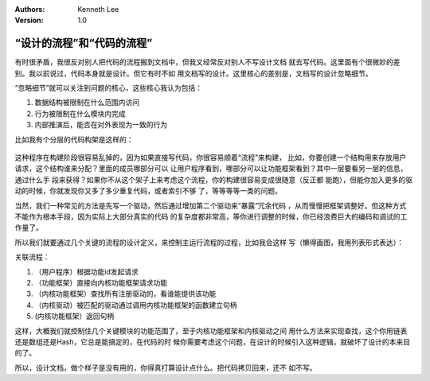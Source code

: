.. Kenneth Lee 版权所有 2017-2020

:Authors: Kenneth Lee
:Version: 1.0

“设计的流程”和“代码的流程”
*****************************
有时很矛盾，我很反对别人把代码的流程搬到文档中，但我又经常反对别人不写设计文档
就去写代码。这里面有个很微妙的差别。我以前说过，代码本身就是设计。但它有时不如
用文档写的设计。这里核心的差别是，文档写的设计忽略细节。


“忽略细节”就可以关注到问题的核心，这些核心我认为包括：


1. 数据结构被限制在什么范围内访问

2. 行为被限制在什么模块内完成

3. 内部推演后，能否在对外表现为一致的行为


比如我有个分层的代码构架是这样的：

        .. figure:: _static/分层架构.png

这种程序在构建阶段很容易乱掉的，因为如果直接写代码，你很容易顺着“流程”来构建，
比如，你要创建一个结构用来存放用户请求，这个结构谁来分配？里面的成员哪部分可以
让用户程序看到，哪部分可以让功能框架看到？其中一层要看另一层的信息，通过什么手
段来获得？如果你不从这个架子上来考虑这个流程，你的构建很容易变成很随意（反正都
能跑），但能你加入更多的驱动的时候，你就发现你又多了多少重复代码，或者索引不够
了，等等等等一类的问题。


当然，我们一种常见的方法是先写一个驱动，然后通过增加第二个驱动来“暴露”冗余代码
，从而慢慢把框架调整好。但这种方式不能作为根本手段，因为实际上大部分真实的代码
的复杂度都非常高，等你进行调整的时候，你已经浪费巨大的编码和调试的工作量了。


所以我们就要通过几个关键的流程的设计定义，来控制主运行流程的过程，比如我会这样
写（懒得画图，我用列表形式表达）：


关联流程：

1. （用户程序）根据功能id发起请求

2. （功能框架）直接向内核功能框架请求功能

3. （内核功能框架）查找所有注册驱动的，看谁能提供该功能

4. （内核驱动）被匹配的驱动通过调用内核功能框架的函数建立句柄

5. (内核功能框架）返回句柄


这样，大概我们就控制住几个关键模块的功能范围了，至于内核功能框架和内核驱动之间
用什么方法来实现查找，这个你用链表还是数组还是Hash，它总是能搞定的，在代码的时
候你需要考虑这个问题，在设计的时候引入这种逻辑，就破坏了设计的本来目的了。


所以，设计文档，做个样子是没有用的，你得真打算设计点什么。把代码拷贝回来，还不
如不写。
